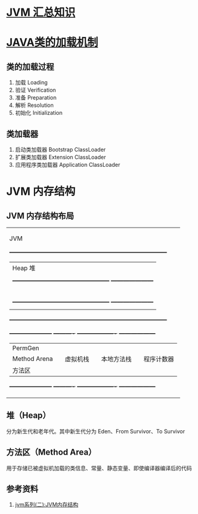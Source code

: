* [[https://zhuanlan.zhihu.com/p/34426768][JVM 汇总知识]]
* [[https://mp.weixin.qq.com/s?__biz=MzI4NDY5Mjc1Mg==&mid=2247483934&idx=1&sn=41c46eceb2add54b7cde9eeb01412a90&chksm=ebf6da61dc81537721d36aadb5d20613b0449762842f9128753e716ce5fefe2b659d8654c4e8&scene=21#wechat_redirect][JAVA类的加载机制]]
** 类的加载过程
1. 加载 Loading
2. 验证 Verification
3. 准备 Preparation
4. 解析 Resolution
5. 初始化 Initialization
** 类加载器
1. 启动类加载器 Bootstrap ClassLoader
2. 扩展类加载器 Extension ClassLoader
3. 应用程序类加载器 Application ClassLoader

* JVM 内存结构
** JVM 内存结构布局

+------------------------------------------------------------------------------------+
|                                      JVM                                           |
|  +------------------------------------------------------------------------------+  |
|  |                                Heap 堆                                       |  |
|  |                                                                              |  |
|  |  +------------------------------------------------+ +---------------------+  |  |
|  |  |                 Young Generation               | |    Old Generation   |  |  |
|  |  |                                                | |                     |  |  |
|  |  | +------------+   +------------+   +----------+ | |                     |  |  |
|  |  | | Eden Space |   + From Space |   | To Space | | |                     |  |  |
|  |  | +------------+   +------------+   +----------+ | |                     |  |  |
|  |  +------------------------------------------------+ +---------------------+  |  |
|  |                                                                              |  |
|  +------------------------------------------------------------------------------+  |
|                                                                                    |
|  +---------------------+  +----------+ +-------------------+ +------------------+  |
|  |       PermGen       |  |          | |                   | |                  |  |
|  |       Method Arena  |  | 虚拟机栈 | |     本地方法栈    | |    程序计数器    |  |
|  |       方法区        |  |          | |                   | |                  |  |
|  +---------------------+  +----------+ +-------------------+ +------------------+  |
|                                                                                    |
+------------------------------------------------------------------------------------+

** 堆（Heap）
分为新生代和老年代。其中新生代分为 Eden、From Survivor、To Survivor
** 方法区（Method Area）
用于存储已被虚拟机加载的类信息、常量、静态变量、即使编译器编译后的代码
** 参考资料
1. [[https://mp.weixin.qq.com/s?__biz=MzI4NDY5Mjc1Mg==&mid=2247483949&idx=1&sn=8b69d833bbc805e63d5b2fa7c73655f5&chksm=ebf6da52dc815344add64af6fb78fee439c8c27b539b3c0e87d8f6861c8422144d516ae0a837&scene=158#rd][jvm系列(二):JVM内存结构]]
